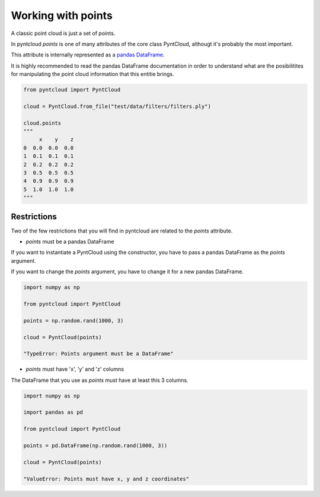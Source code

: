 ===================
Working with points
===================

A classic point cloud is just a set of points. 

In pyntcloud *points* is one of many attributes of the core class PyntCloud, althougt it's probably the most important.

This attribute is internally represented as a 
`pandas DataFrame <http://pandas.pydata.org/pandas-docs/stable/generated/pandas.DataFrame.html>`__.

It is highly recommended to read the pandas DataFrame documentation in order to
understand what are the posibilitites for manipulating the point
cloud information that this entitie brings.

.. code-block:: python

    from pyntcloud import PyntCloud
    
    cloud = PyntCloud.from_file("test/data/filters/filters.ply")   
    
    cloud.points
    """
         x    y    z
    0  0.0  0.0  0.0
    1  0.1  0.1  0.1
    2  0.2  0.2  0.2
    3  0.5  0.5  0.5
    4  0.9  0.9  0.9
    5  1.0  1.0  1.0
    """

Restrictions
============

Two of the few restrictions that you will find in pyntcloud are related to the *points*
attribute.

-   *points* must be a pandas DataFrame

If you want to instantiate a PyntCloud using the constructor, you have to pass 
a pandas DataFrame as the *points* argument.

If you want to change the *points* argument, you have to change it for a new 
pandas DataFrame.

.. code-block:: python

    import numpy as np
    
    from pyntcloud import PyntCloud
    
    points = np.random.rand(1000, 3)
    
    cloud = PyntCloud(points)
    
    "TypeError: Points argument must be a DataFrame"
    
-   *points* must have 'x', 'y' and 'z' columns

The DataFrame that you use as *points* must have at least this 3 columns.

.. code-block:: python

    import numpy as np
    
    import pandas as pd
    
    from pyntcloud import PyntCloud
    
    points = pd.DataFrame(np.random.rand(1000, 3))
    
    cloud = PyntCloud(points)
    
    "ValueError: Points must have x, y and z coordinates"
    

    